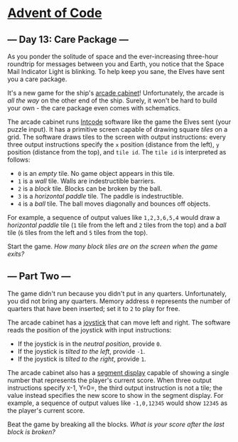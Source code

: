 * [[/][Advent of Code]]

** --- Day 13: Care Package ---

As you ponder the solitude of space and the ever-increasing three-hour roundtrip for messages between you and Earth, you notice that the Space Mail Indicator Light is blinking. To help keep you sane, the Elves have sent you a care package.

It's a new game for the ship's [[https://en.wikipedia.org/wiki/Arcade_cabinet][arcade cabinet]]! Unfortunately, the arcade is /all the way/ on the other end of the ship. Surely, it won't be hard to build your own - the care package even comes with schematics.

The arcade cabinet runs [[file:9][Intcode]] software like the game the Elves sent (your puzzle input). It has a primitive screen capable of drawing square /tiles/ on a grid. The software draws tiles to the screen with output instructions: every three output instructions specify the =x= position (distance from the left), =y= position (distance from the top), and =tile id=. The =tile id= is interpreted as follows:

- =0= is an /empty/ tile. No game object appears in this tile.
- =1= is a /wall/ tile. Walls are indestructible barriers.
- =2= is a /block/ tile. Blocks can be broken by the ball.
- =3= is a /horizontal paddle/ tile. The paddle is indestructible.
- =4= is a /ball/ tile. The ball moves diagonally and bounces off objects.

For example, a sequence of output values like =1,2,3,6,5,4= would draw a /horizontal paddle/ tile (=1= tile from the left and =2= tiles from the top) and a /ball/ tile (=6= tiles from the left and =5= tiles from the top).

Start the game. /How many block tiles are on the screen when the game exits?/

** --- Part Two ---

The game didn't run because you didn't put in any quarters. Unfortunately, you did not bring any quarters. Memory address =0= represents the number of quarters that have been inserted; set it to =2= to play for free.

The arcade cabinet has a [[https://en.wikipedia.org/wiki/Joystick][joystick]] that can move left and right. The software reads the position of the joystick with input instructions:

- If the joystick is in the /neutral position/, provide =0=.
- If the joystick is /tilted to the left/, provide =-1=.
- If the joystick is /tilted to the right/, provide =1=.

The arcade cabinet also has a [[https://en.wikipedia.org/wiki/Display_device#Segment_displays][segment display]] capable of showing a single number that represents the player's current score. When three output instructions specify =X=-1, Y=0=, the third output instruction is not a tile; the value instead specifies the new score to show in the segment display. For example, a sequence of output values like =-1,0,12345= would show =12345= as the player's current score.

Beat the game by breaking all the blocks. /What is your score after the last block is broken?/
